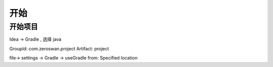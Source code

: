 
#####################
开始
#####################


开始项目
===========================

Idea -> Gradle , 选择 java

GroupId: com.zeroswan.project
Artifact: project

file-> settings -> Gradle -> useGradle from: Specified location

